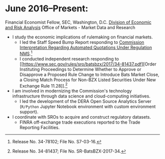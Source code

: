 * June 2016--Present: 
  Financial Economist Fellow, SEC, Washington, D.C.
  [[http://www.sec.gov/dera][Division of Economic and Risk Analysis]]
  Office of Markets - Market Data and Research

- I study the economic implications of rulemaking on financial markets.
  - I led the Staff Speed Bump Report responding to [[https://www.sec.gov/rules/interp/2016/34-78102.pdf][Commission Interpretation
    Regarding Automated Quotations Under Regulation NMS]].[fn::Release No.
    34-78102; File No. S7-03-16.]
  - I conducted independent research responding to [[https://www.sec.gov/rules/sro/batsbzx/2017/34-81437.pdf][Order Instituting Proceedings
    to Determine Whether to Approve or Disapprove a Proposed Rule Change to
    Introduce Bats Market Close, a Closing Match Process for Non-BZX Listed
    Securities Under New Exchange Rule 11.28]].[fn::Release No. 34-81437; File No.
    SR-BatsBZX-2017-34.]
- I am involved in modernizing the Commission's technology infrastructure
  through data science and cloud-computing initiatives.
  - I led the development of the DERA Open Source Analytics Server (~R/Python~
    Jupyter Notebook environment with custom environment support).
- I coordinate with SROs to acquire and construct regulatory datasets.
  - FINRA off-exchange trade executions reported to the Trade Reporting
    Facilities.
